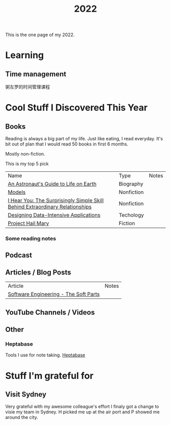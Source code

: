 #+title: 2022

This is the one page of my 2022.

* Learning
** Time management
粥左罗的时间管理课程
* Cool Stuff I Discovered This Year
** Books
Reading is always a big part of my life. Just like eating, I read everyday.
It's bit out of plan that I would read 50 books in first 6 months.

Mostly non-fiction.

This is my top 5 pick
| Name                                                                         | Type       | Notes |
| [[https://www.goodreads.com/book/show/18170143-an-astronaut-s-guide-to-life-on-earth][An Astronaut's Guide to Life on Earth]]                                        | Biography  |       |
| [[https://www.goodreads.com/book/show/12633800-models][Models]]                                                                       | Nonfiction |       |
| [[https://www.goodreads.com/book/show/35522033-i-hear-you][I Hear You: The Surprisingly Simple Skill Behind Extraordinary Relationships]] | Nonfiction |       |
| [[https://www.goodreads.com/book/show/23463279-designing-data-intensive-applications][Designing Data-Intensive Applications]]                                        | Techology  |       |
| [[https://www.goodreads.com/book/show/54493401-project-hail-mary][Project Hail Mary]]                                                            | Fiction    |       |
*** Some reading notes
** Podcast
** Articles / Blog Posts
| Article                               | Notes |
| [[https://addyosmani.com/blog/software-engineering-soft-parts/?utm_source=pocket_mylist][Software Engineering - The Soft Parts]] |       |
** YouTube Channels / Videos
** Other
*** Heptabase
Tools I use for note taking. [[https://heptabase.com][Heptabase]]

* Stuff I'm grateful for
** Visit Sydney
Very grateful with my awesome colleague's effort I finaly got a change to visie my team in Sydney. H picked me up at the air port and P showed me around the city.
#+html: <p align="left"><img src="./img/sydney.jpg" width=50% /></p>
